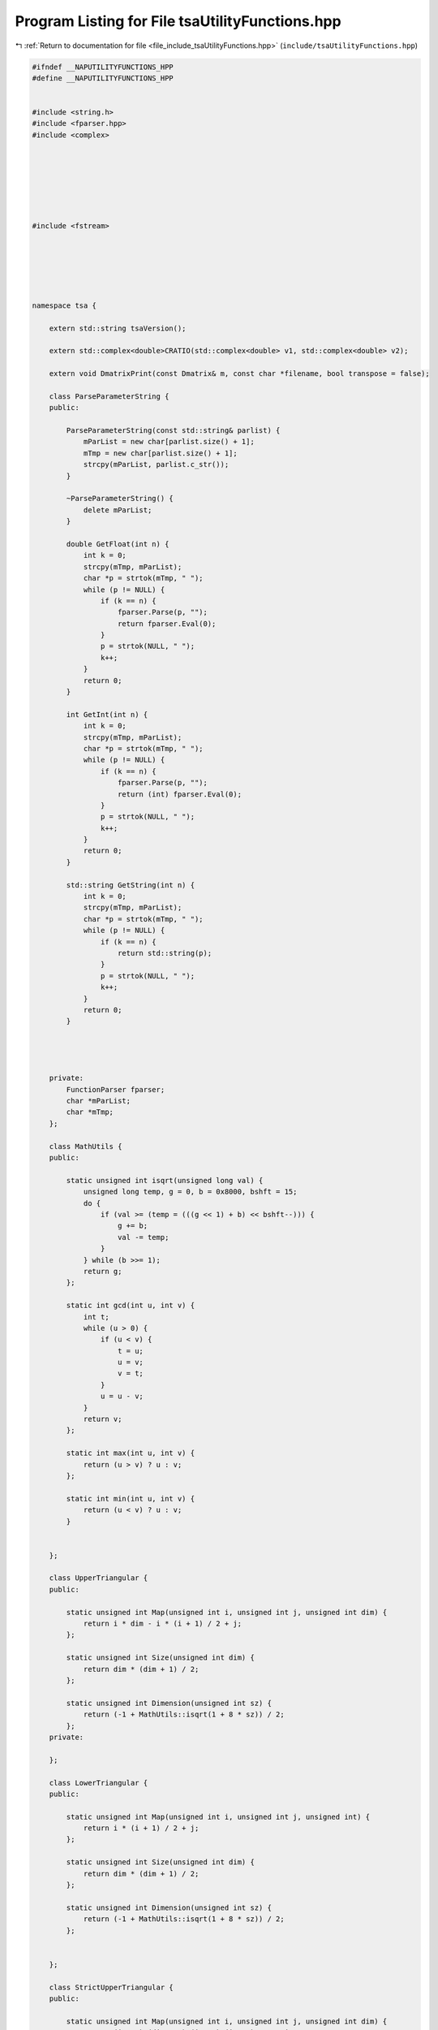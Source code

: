 
.. _program_listing_file_include_tsaUtilityFunctions.hpp:

Program Listing for File tsaUtilityFunctions.hpp
================================================

|exhale_lsh| :ref:`Return to documentation for file <file_include_tsaUtilityFunctions.hpp>` (``include/tsaUtilityFunctions.hpp``)

.. |exhale_lsh| unicode:: U+021B0 .. UPWARDS ARROW WITH TIP LEFTWARDS

.. code-block:: none

   #ifndef __NAPUTILITYFUNCTIONS_HPP
   #define __NAPUTILITYFUNCTIONS_HPP
   
   
   #include <string.h>
   #include <fparser.hpp>
   #include <complex>
   
   
   
   
   
   
   
   #include <fstream>
   
   
   
   
   
   
   namespace tsa {
   
       extern std::string tsaVersion();
   
       extern std::complex<double>CRATIO(std::complex<double> v1, std::complex<double> v2);
   
       extern void DmatrixPrint(const Dmatrix& m, const char *filename, bool transpose = false);
   
       class ParseParameterString {
       public:
   
           ParseParameterString(const std::string& parlist) {
               mParList = new char[parlist.size() + 1];
               mTmp = new char[parlist.size() + 1];
               strcpy(mParList, parlist.c_str());
           }
   
           ~ParseParameterString() {
               delete mParList;
           }
   
           double GetFloat(int n) {
               int k = 0;
               strcpy(mTmp, mParList);
               char *p = strtok(mTmp, " ");
               while (p != NULL) {
                   if (k == n) {
                       fparser.Parse(p, "");
                       return fparser.Eval(0);
                   }
                   p = strtok(NULL, " ");
                   k++;
               }
               return 0;
           }
   
           int GetInt(int n) {
               int k = 0;
               strcpy(mTmp, mParList);
               char *p = strtok(mTmp, " ");
               while (p != NULL) {
                   if (k == n) {
                       fparser.Parse(p, "");
                       return (int) fparser.Eval(0);
                   }
                   p = strtok(NULL, " ");
                   k++;
               }
               return 0;
           }
   
           std::string GetString(int n) {
               int k = 0;
               strcpy(mTmp, mParList);
               char *p = strtok(mTmp, " ");
               while (p != NULL) {
                   if (k == n) {
                       return std::string(p);
                   }
                   p = strtok(NULL, " ");
                   k++;
               }
               return 0;
           }
   
   
   
   
       private:
           FunctionParser fparser;
           char *mParList;
           char *mTmp;
       };
   
       class MathUtils {
       public:
   
           static unsigned int isqrt(unsigned long val) {
               unsigned long temp, g = 0, b = 0x8000, bshft = 15;
               do {
                   if (val >= (temp = (((g << 1) + b) << bshft--))) {
                       g += b;
                       val -= temp;
                   }
               } while (b >>= 1);
               return g;
           };
   
           static int gcd(int u, int v) {
               int t;
               while (u > 0) {
                   if (u < v) {
                       t = u;
                       u = v;
                       v = t;
                   }
                   u = u - v;
               }
               return v;
           };
   
           static int max(int u, int v) {
               return (u > v) ? u : v;
           };
   
           static int min(int u, int v) {
               return (u < v) ? u : v;
           }
   
   
       };
   
       class UpperTriangular {
       public:
   
           static unsigned int Map(unsigned int i, unsigned int j, unsigned int dim) {
               return i * dim - i * (i + 1) / 2 + j;
           };
   
           static unsigned int Size(unsigned int dim) {
               return dim * (dim + 1) / 2;
           };
   
           static unsigned int Dimension(unsigned int sz) {
               return (-1 + MathUtils::isqrt(1 + 8 * sz)) / 2;
           };
       private:
   
       };
   
       class LowerTriangular {
       public:
   
           static unsigned int Map(unsigned int i, unsigned int j, unsigned int) {
               return i * (i + 1) / 2 + j;
           };
   
           static unsigned int Size(unsigned int dim) {
               return dim * (dim + 1) / 2;
           };
   
           static unsigned int Dimension(unsigned int sz) {
               return (-1 + MathUtils::isqrt(1 + 8 * sz)) / 2;
           };
   
   
       };
   
       class StrictUpperTriangular {
       public:
   
           static unsigned int Map(unsigned int i, unsigned int j, unsigned int dim) {
               return (i - 1)*(dim - 1)-(i - 1)*(i - 2) / 2 + j - 1;
           };
   
           static unsigned int Size(unsigned int dim) {
               return dim * (dim - 1) / 2;
           };
   
           static unsigned int Dimension(unsigned int sz) {
               return (1 + MathUtils::isqrt(1 + 8 * sz)) / 2;
           };
   
       };
   
       class StrictLowerTriangular {
       public:
   
           static unsigned int Map(unsigned int i, unsigned int j, unsigned int) {
               return i * (i - 1) / 2 + (j - 1);
           };
   
           static unsigned int Size(unsigned int dim) {
               return dim * (dim - 1) / 2;
           };
   
           static unsigned int Dimension(unsigned int sz) {
               return (-1 + MathUtils::isqrt(1 + 8 * sz)) / 2;
           };
       };
   
       class Square {
       public:
   
           static unsigned int Map(unsigned int i, unsigned int j, unsigned lda) {
               return i * lda + j;
           };
   
           static unsigned int Size(unsigned int dim) {
               return dim*dim;
           };
   
           static unsigned int Dimension(unsigned int sz) {
               return MathUtils::isqrt(sz);
           };
   
       };
   
       class GetRe {
       public:
   
           template<typename T>
           static double convert_double(const T& value) {
               return TypeTraits< T >::real(value);
           }
       };
   
       class GetIm {
       public:
   
           template<typename T>
           static double convert_double(const T& value) {
               return TypeTraits< T >::imag(value);
           }
   
       };
   
       class GetAbs {
       public:
   
           template<typename T>
           static double convert_double(const T& value) {
               return TypeTraits< T >::abs(value);
           }
   
       };
   
       class GetAbs2 {
       public:
   
           template<typename T>
           static double convert_double(const T& value) {
               return TypeTraits< T >::abs2(value);
           }
   
       };
   
       class GetPhase {
       public:
   
           template<typename T>
           static double convert_double(const T& value) {
               return TypeTraits< T >::phase(value);
           }
   
       };
   
   
   
   
   
   
   } // end namespace tsa
   
   #endif // __NAPUTILITYFUNCTIONS_HPP
